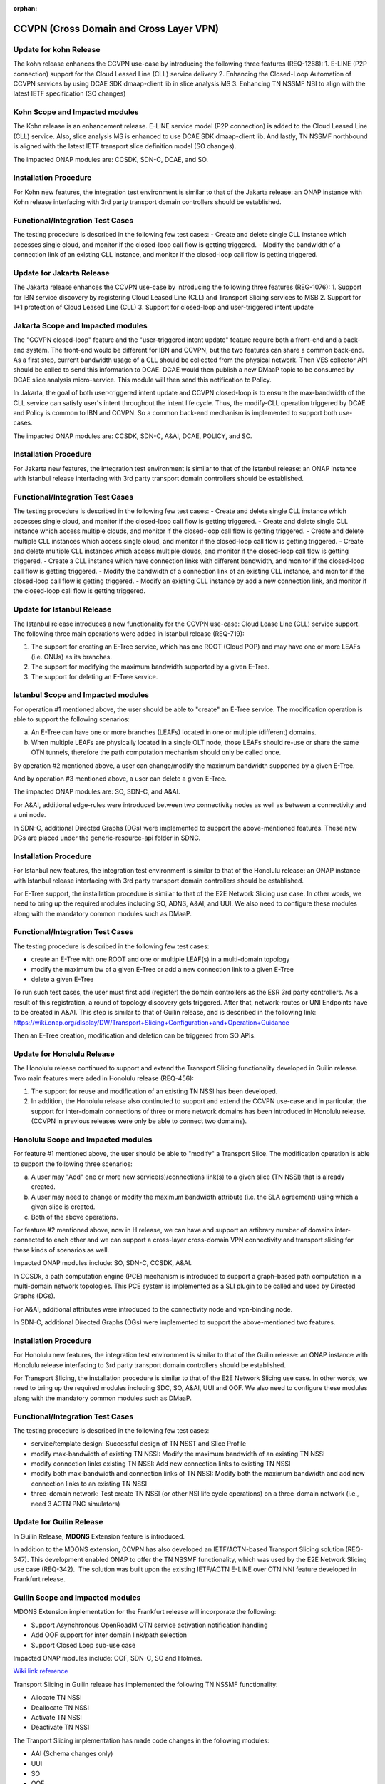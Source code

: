 .. This work is licensed under a Creative Commons Attribution 4.0
   International License. http://creativecommons.org/licenses/by/4.0

.. _docs_ccvpn:

:orphan:

CCVPN (Cross Domain and Cross Layer VPN)
----------------------------------------
Update for kohn Release
~~~~~~~~~~~~~~~~~~~~~~~~~~~

The kohn release enhances the CCVPN use-case by introducing the following three features (REQ-1268):
1. E-LINE (P2P connection) support for the Cloud Leased Line (CLL) service delivery
2. Enhancing the Closed-Loop Automation of CCVPN services by using DCAE SDK dmaap-client lib in slice analysis MS
3. Enhancing TN NSSMF NBI to align with the latest IETF specification (SO changes)

Kohn Scope and Impacted modules
~~~~~~~~~~~~~~~~~~~~~~~~~~~~~~~~~~~~

The Kohn release is an enhancement release. E-LINE service model (P2P connection) is added to the Cloud Leased Line (CLL) service.
Also, slice analysis MS is enhanced to use DCAE SDK dmaap-client lib.
And lastly, TN NSSMF northbound is aligned with the latest IETF transport slice definition model (SO changes).

The impacted ONAP modules are: CCSDK, SDN-C, DCAE, and SO.

Installation Procedure
~~~~~~~~~~~~~~~~~~~~~~

For Kohn new features, the integration test environment is similar to that of
the Jakarta release: an ONAP instance with Kohn release interfacing with 3rd party
transport domain controllers should be established.

Functional/Integration Test Cases
~~~~~~~~~~~~~~~~~~~~~~~~~~~~~~~~~

The testing procedure is described in the following few test cases:
- Create and delete single CLL instance which accesses single cloud, and monitor if the closed-loop call flow is getting triggered.
- Modify the bandwidth of a connection link of an existing CLL instance, and monitor if the closed-loop call flow is getting triggered.


Update for Jakarta Release
~~~~~~~~~~~~~~~~~~~~~~~~~~~

The Jakarta release enhances the CCVPN use-case by introducing the following three features (REG-1076):
1. Support for IBN service discovery by registering Cloud Leased Line (CLL) and Transport Slicing services to MSB
2. Support for 1+1 protection of Cloud Leased Line (CLL)
3. Support for closed-loop and user-triggered intent update

Jakarta Scope and Impacted modules
~~~~~~~~~~~~~~~~~~~~~~~~~~~~~~~~~~~~

The "CCVPN closed-loop" feature and the "user-triggered intent update" feature require both a front-end and a back-end system.
The front-end would be different for IBN and CCVPN, but the two features can share a common back-end.
As a first step, current bandwidth usage of a CLL should be collected from the physical network. Then VES collector API
should be called to send this information to DCAE. DCAE would then publish a new DMaaP topic to be consumed by DCAE slice
analysis micro-service. This module will then send this notification to Policy.

In Jakarta, the goal of both user-triggered intent update and CCVPN closed-loop is to ensure the max-bandwidth of the CLL service
can satisfy user's intent throughout the intent life cycle. Thus, the modify-CLL operation triggered by DCAE and Policy is
common to IBN and CCVPN. So a common back-end mechanism is implemented to support both use-cases.

The impacted ONAP modules are: CCSDK, SDN-C, A&AI, DCAE, POLICY, and SO.

Installation Procedure
~~~~~~~~~~~~~~~~~~~~~~

For Jakarta new features, the integration test environment is similar to that of
the Istanbul release: an ONAP instance with Istanbul release interfacing with 3rd party
transport domain controllers should be established.

Functional/Integration Test Cases
~~~~~~~~~~~~~~~~~~~~~~~~~~~~~~~~~

The testing procedure is described in the following few test cases:
- Create and delete single CLL instance which accesses single cloud, and monitor if the closed-loop call flow is getting triggered.
- Create and delete single CLL instance which access multiple clouds, and monitor if the closed-loop call flow is getting triggered.
- Create and delete multiple CLL instances which access single cloud, and monitor if the closed-loop call flow is getting triggered.
- Create and delete multiple CLL instances which access multiple clouds, and monitor if the closed-loop call flow is getting triggered.
- Create a CLL instance which have connection links with different bandwidth, and monitor if the closed-loop call flow is getting triggered.
- Modify the bandwidth of a connection link of an existing CLL instance, and monitor if the closed-loop call flow is getting triggered.
- Modify an existing CLL instance by add a new connection link, and monitor if the closed-loop call flow is getting triggered.


Update for Istanbul Release
~~~~~~~~~~~~~~~~~~~~~~~~~~~

The Istanbul release introduces a new functionality for the CCVPN use-case:
Cloud Lease Line (CLL) service support. The following three main operations were
added in Istanbul release (REQ-719):

1. The support for creating an E-Tree service, which has one ROOT (Cloud POP) and may have
   one or more LEAFs (i.e. ONUs) as its branches.
2. The support for modifying the maximum bandwidth supported by a given E-Tree.
3. The support for deleting an E-Tree service.

Istanbul Scope and Impacted modules
~~~~~~~~~~~~~~~~~~~~~~~~~~~~~~~~~~~~

For operation #1 mentioned above, the user should be able to "create" an E-Tree service.
The modification operation is able to support the following scenarios:

a. An E-Tree can have one or more branches (LEAFs) located in one or multiple (different)
   domains.
b. When multiple LEAFs are physically located in a single OLT node, those LEAFs
   should re-use or share the same OTN tunnels, therefore the path computation
   mechanism should only be called once.

By operation #2 mentioned above, a user can change/modify the maximum bandwidth supported
by a given E-Tree.

And by operation #3 mentioned above, a user can delete a given E-Tree.

The impacted ONAP modules are: SO, SDN-C, and A&AI.

For A&AI, additional edge-rules were introduced between two connectivity nodes as well as
between a connectivity and a uni node.

In SDN-C, additional Directed Graphs (DGs) were implemented to support the above-mentioned
features. These new DGs are placed under the generic-resource-api folder in SDNC.

Installation Procedure
~~~~~~~~~~~~~~~~~~~~~~

For Istanbul new features, the integration test environment is similar to that of
the Honolulu release: an ONAP instance with Istanbul release interfacing with 3rd party
transport domain controllers should be established.

For E-Tree support, the installation procedure is similar to that of the E2E
Network Slicing use case. In other words, we need to bring up the required modules
including SO, ADNS, A&AI, and UUI. We also need to configure these modules along
with the mandatory common modules such as DMaaP.

Functional/Integration Test Cases
~~~~~~~~~~~~~~~~~~~~~~~~~~~~~~~~~

The testing procedure is described in the following few test cases:

- create an E-Tree with one ROOT and one or multiple LEAF(s) in a multi-domain topology
- modify the maximum bw of a given E-Tree or add a new connection link to a given E-Tree
- delete a given E-Tree

To run such test cases, the user must first add (register) the domain controllers as the ESR
3rd party controllers. As a result of this registration, a round of topology discovery gets
triggered. After that, network-routes or UNI Endpoints have to be created in A&AI. This step
is similar to that of Guilin release, and is described in the following link:
https://wiki.onap.org/display/DW/Transport+Slicing+Configuration+and+Operation+Guidance

Then an E-Tree creation, modification and deletion can be triggered from SO APIs.



Update for Honolulu Release
~~~~~~~~~~~~~~~~~~~~~~~~~~~

The Honolulu release continued to support and extend the Transport Slicing functionality
developed in Guilin release. Two main features were aded in Honolulu release (REQ-456):

1. The support for reuse and modification of an existing TN NSSI has been developed.
2. In addition, the Honolulu release also continuted to support and extend the CCVPN
   use-case and in particular, the support for inter-domain connections of three or
   more network domains has been introduced in Honolulu release. (CCVPN in previous
   releases were only be able to connect two domains).

Honolulu Scope and Impacted modules
~~~~~~~~~~~~~~~~~~~~~~~~~~~~~~~~~~~~

For feature #1 mentioned above, the user should be able to "modify" a Transport Slice.
The modification operation is able to support the following three scenarios:

a. A user may "Add" one or more new service(s)/connections link(s) to a given slice
   (TN NSSI) that is already created.
b. A user may need to change or modify the maximum bandwidth attribute (i.e. the SLA
   agreement) using which a given slice is created.
c. Both of the above operations.

For feature #2 mentioned above, now in H release, we can have and support an artibrary
number of domains inter-connected to each other and we can support a cross-layer
cross-domain VPN connectivity and transport slicing for these kinds of scenarios as well.

Impacted ONAP modules include: SO, SDN-C, CCSDK, A&AI.

In CCSDk, a path computation engine (PCE) mechanism is introduced to support a
graph-based path computation in a multi-domain network topologies. This PCE system is
implemented as a SLI plugin to be called and used by Directed Graphs (DGs).

For A&AI, additional attributes were introduced to the connectivity node and vpn-binding node.

In SDN-C, additional Directed Graphs (DGs) were implemented to support the above-mentioned
two features.

Installation Procedure
~~~~~~~~~~~~~~~~~~~~~~

For Honolulu new features, the integration test environment is similar to that of the Guilin
release: an ONAP instance with Honolulu release interfacing to 3rd party transport domain
controllers should be established.

For Transport Slicing, the installation procedure is similar to that of the E2E
Network Slicing use case. In other words, we need to bring up the required modules
including SDC, SO, A&AI, UUI and OOF. We also need to configure these modules along
with the mandatory common modules such as DMaaP.

Functional/Integration Test Cases
~~~~~~~~~~~~~~~~~~~~~~~~~~~~~~~~~

The testing procedure is described in the following few test cases:

- service/template design: Successful design of TN NSST and Slice Profile
- modify max-bandwidth of existing TN NSSI: Modify the maximum bandwidth of an existing TN NSSI
- modify connection links existing TN NSSI: Add new connection links to existing TN NSSI
- modify both max-bandwidth and connection links of TN NSSI: Modify both the maximum bandwidth and add new connection links to an existing TN NSSI
- three-domain network: Test create TN NSSI (or other NSI life cycle operations) on a three-domain network (i.e., need 3 ACTN PNC simulators)



Update for Guilin Release
~~~~~~~~~~~~~~~~~~~~~~~~~

In Guilin Release, **MDONS** Extension feature is introduced.

In addition to the MDONS extension, CCVPN has also developed an
IETF/ACTN-based Transport Slicing solution (REQ-347). This development
enabled ONAP to offer the TN NSSMF functionality, which was used by
the E2E Network Slicing use case (REQ-342).  The solution was built
upon the existing IETF/ACTN E-LINE over OTN NNI feature developed in Frankfurt release.

Guilin Scope and Impacted modules
~~~~~~~~~~~~~~~~~~~~~~~~~~~~~~~~~~~~
MDONS Extension implementation for the Frankfurt release will incorporate the following:

- Support Asynchronous OpenRoadM OTN service activation notification handling
- Add OOF support for inter domain link/path selection
- Support Closed Loop sub-use case

Impacted ONAP modules include: OOF, SDN-C, SO and Holmes.

`Wiki link reference <https://wiki.onap.org/display/DW/MDONS+Extension+in+R7>`_

Transport Slicing in Guilin release has implemented the following TN NSSMF functionality:

- Allocate TN NSSI
- Deallocate TN NSSI
- Activate TN NSSI
- Deactivate TN NSSI

The Tranport Slicing implementation has made code changes in the following modules:

- AAI (Schema changes only)
- UUI
- SO
- OOF
- SDN-C
- CCSDK
- Modelling

Functional/Integration Test Cases
~~~~~~~~~~~~~~~~~~~~~~~~~~~~~~~~~

For integration test case and description of MDONS extension, refer to this
`following wiki-page <https://wiki.onap.org/display/DW/Integration+Test+Cases+-+MDONS+Extension>`_.

For integration test case and description of Transport Slicing:

- `Guilin Test plan <https://wiki.onap.org/display/DW/CCVPN+-+Transport+Slicing+integration+test+plan+for+Guilin+release>`_
- `Guilin E2E Network Slicing <https://wiki.onap.org/display/DW/E2E+Network+Slicing+Use+Case+in+R7+Guilin>`_

Installation Procedure
~~~~~~~~~~~~~~~~~~~~~~

For MDONS extension, the integration test environment is established to have ONAP instance with Guilin
release interfacing to 3rd party transport domain controllers. One controller
instance manages OpenROADM OTN topology and the other 2 instances manage TAPI
OTN topology. L0 infrastructure and WDM services are pre-provisioned to support
L1 topology discovery and OTN service orchestration from ONAP.

For Transport Slicing, the installation procedure is similar to that of the E2E
Network Slicing use case. In other words, we need to bring up the required modules
including SDC, SO, A&AI, UUI and OOF. We also need to configure these modules along
with the mandatory common modules such as DMaaP.

Testing Procedures
~~~~~~~~~~~~~~~~~~

The testing procedure is described in:

- `Testing procedure for MDONS extension <https://wiki.onap.org/display/DW/Integration+Test+Cases+-+MDONS+Extension>`_
- `Testing procedure for Transport Slicing <https://wiki.onap.org/display/DW/CCVPN+-+Transport+Slicing+integration+test+plan+for+Guilin+release>`_

Update for Frankfurt release
~~~~~~~~~~~~~~~~~~~~~~~~~~~~

In Frankfurt, we introduced two extensions in CCVPN use case. One is E-LINE service over OTN NNI handover, another is the
multi domain optical service which aims to provide end to end layer 1 service.

E-LINE over OTN NNI
~~~~~~~~~~~~~~~~~~~

Description
~~~~~~~~~~~

It is considered a typical scenario for operators to use OTN to interconnect its multiple transport network domains. Hence
the capabilities of orchestrating end-to-end E-LINE services across the domains over OTN is important for ONAP.  When operating
with multiple domains with multi vendor solutions, it is also important to define and use standard and open
interfaces, such as the IETF ACTN-based transport `YANG models <https://tools.ietf.org/html/rfc8345>`_, as the southbound interface
of ONAP, in order to ensure interoperability. The SOTN NNI use-case aims to automate the design, service provision by independent
operational entities within a service provider network by delivering E-Line over OTN orchestration capabilities into ONAP. SOTN NNI
extends upon the CCVPN use-case by incorporating support for L1/L2 network management capabilities leveraging open standards & common
data models.

Frankfurt Scope and Impacted modules
~~~~~~~~~~~~~~~~~~~~~~~~~~~~~~~~~~~~

The Frankfurt demonstration includes L1(OTN) and L2(ETH) Topology discovery from multiple domains controllers with in an operator
and provide VPN service provision in OTN and ETH network.

The ONAP components involved in this use case are: SDC, A&AI, UUI, SO, SDNC, OOF, MSB.

Functional Test Cases
~~~~~~~~~~~~~~~~~~~~~

Usecase specific developments have been realized in SO, OOF, AAI, SDNC and UUI ONAP components..

Testing Procedure
~~~~~~~~~~~~~~~~~
Design time
SOTNVPNInfraService service design in SDC and distribute to AAI and SO.

Run Time:
All operation will be triggered by UUI, including service creation and termination,
link management and topology network display:

- `E-LINE over OTN Inter Domain Test Cases <https://wiki.onap.org/display/DW/E-LINE+over+OTN+Inter+Domain+Test+Cases>`_
- `Testing status <https://wiki.onap.org/display/DW/2%3A+Frankfurt+Release+Integration+Testing+Status>`_

MDONS (Multi-Domain Optical Network Services)
~~~~~~~~~~~~~~~~~~~~~~~~~~~~~~~~~~~~~~~~~~~~~

Overall Description
~~~~~~~~~~~~~~~~~~~

The MDONS use-case aims to automate the design, activation & operations resulting
from an optical transport (L0/L1) service request exchange between service providers and/or independent operational entities within a service provider network by delivering E2E optical orchestration capabilities into ONAP. MDONS extends upon the CCVPN use-case by incorporating support for L0/L1 network management capabilities leveraging open standards & common data models defined by OpenROADM, Transport-API & MEF.

Frankfurt Scope and Impacted modules
~~~~~~~~~~~~~~~~~~~~~~~~~~~~~~~~~~~~

MDONS implementation for the Frankfurt release will incorporate the following:
- Design & modelling of optical services based on MEF L1 subscriber & operator properties
- E2E optical service workflow definitions for service instantiation & deletion
- UI portal with L1 service instantiation templates
- Optical Transport domain management (topology, resource onboarding) through standard models / APIs - OpenROADM, T-API
Impacted ONAP modules include: A&AI, SDC, SDN-C, SO, UUI

References:

- `OpenROADM reference <https://github.com/OpenROADM/OpenROADM_MSA_Public>`_
- `ONF Transport-API (TAPI) <https://github.com/OpenNetworkingFoundation/TAPI>`_
- `MEF <https://wiki.mef.net/display/CESG/MEF+63+-+Subscriber+Layer+1+Service+Attributes>`_

Functional/Integration Test Cases
~~~~~~~~~~~~~~~~~~~~~~~~~~~~~~~~~

For integration test case and description, refer to this following
`wiki-page <https://wiki.onap.org/display/DW/MDONS+Integration+Test+Case>`_.

Installation Procedure
~~~~~~~~~~~~~~~~~~~~~~

The integration test environment is established to have ONAP instance with
Frankfurt release interfacing to 3rd party transport domain controllers.
One controller instance manages OpenROADM OTN topology and the other 2 instances
manage TAPI OTN topology. L0 infrastructure and WDM services are pre-provisioned
to support L1 topology discovery and OTN service orchestration from ONAP.

Testing Procedure
~~~~~~~~~~~~~~~~~

Test environment is described in
`Installation and Test Procedure <https://wiki.onap.org/display/DW/MDONS+Integration+Test+Case>`_.

Update for Dublin release
~~~~~~~~~~~~~~~~~~~~~~~~~

1. Service model optimization

In Dublin release,the design of CCVPN was optimized by having support of List type of Input in SDC.
During onboarding and design phase, one end to end service is created using SDC.
This service is composed of these two kinds of resources:

- VPN resource
- Site resource

See the `Details of Targeted Service Template wiki page <https://wiki.onap.org/display/DW/Details+of+Targeted+Service+Template>`_
for details.

2. Closed Loop in bandwidth adjustment
Simulate alarm at the edge site branch and ONAP will execute close-loop automatically and trigger bandwidth to change higher.

3. Site Change
Site can be add or delete according to the requirements

More information about:

- `CCVPN in Dublin release <https://wiki.onap.org/pages/viewpage.action?pageId=45296665>`_
- `Dublin test cases <https://wiki.onap.org/display/DW/CCVPN+Test+Cases+for+Dublin+Release>`_
- `CCVPN Test Status wiki page <https://wiki.onap.org/display/DW/CCVPN+Test+Status>`_

.. note::
    CCVPN integration testing coversed service design, service creation and
    closed-loop bandwidth adjustments in Dublin release.

    The service termination and service change will continue to be tested in E release.
    During the integration testing, SDC, SO, SDC master branch are used which
    includes the enhanced features for CCVPN use case.

Service used for CCVPN
~~~~~~~~~~~~~~~~~~~~~~

- `SOTNVPNInfraService, SDWANVPNInfraService and SIteService <https://wiki.onap.org/display/DW/CCVPN+Service+Design>`_
- `WanConnectionService (Another way to describe CCVPN in a single service form which based on ONF CIM <https://wiki.onap.org/display/DW/CCVPN+Wan+Connection+Service+Design>`_

Description
~~~~~~~~~~~

Cross-domain, cross-layer VPN (CCVPN) is one of the use cases of the ONAP
Casablanca release. This release demonstrates cross-operator ONAP orchestration
and interoperability with third party SDN controllers and enables cross-domain,
cross-layer and cross-operator service creation and assurance.

The demonstration includes two ONAP instances, one deployed by Vodafone and one
by China Mobile, both of which orchestrate the respective operator underlay OTN
networks and overlay SD-WAN networks and peer to each other for cross-operator
VPN service delivery.

`CCVPN Use Case Wiki Page <https://wiki.onap.org/display/DW/CCVPN%28Cross+Domain+and+Cross+Layer+VPN%29+USE+CASE>`_

The projects covered by this use case include: SDC, A&AI, UUI, SO, SDNC, OOF, Policy, DCAE(Holmes), External API, MSB

How to Use
~~~~~~~~~~

Design time:

- `SOTNVPNInfraService, SDWANVPNInfraService and SIteService service Design steps <https://wiki.onap.org/display/DW/CCVPN+Service+Design>`_
- `WanConnectionService ( Another way to describe CCVPN in a single service form which based on ONF CIM ) <https://wiki.onap.org/display/DW/CCVPN+Wan+Connection+Service+Design>`_

Run Time:

- All operations will be triggered by UUI, including service creation and termination,
  link management and topology network display.


See the `CCVPN Test Guide wiki page <https://wiki.onap.org/display/DW/CCVPN+Test+Guide>`_
for details.

Test Status and Plans
~~~~~~~~~~~~~~~~~~~~~

- `All test case covered by this use case <https://wiki.onap.org/display/DW/CCVPN+Integration+Test+Case>`_
- `Test status <https://wiki.onap.org/display/DW/CCVPN++-Test+Status>`_

Known Issues and Resolutions
~~~~~~~~~~~~~~~~~~~~~~~~~~~~

1) AAI-1923. Link Management, UUI can't delete the link to external onap otn domain.

For the manual steps provided by A&AI team, we should follow the steps as follow
the only way to delete is using the forceDeleteTool shell script in the graphadmin container.
First we will need to find the vertex id, you should be able to get the id by making the following GET request.

GET /aai/v14/network/ext-aai-networks/ext-aai-network/createAndDelete/esr-system-info/test-esr-system-info-id-val-0?format=raw

.. code-block:: JSON

  {

    "results": [
      {
        "id": "20624",
        "node-type": "pserver",
        "url": "/aai/v13/cloud-infrastructure/pservers/pserver/pserverid14503-as988q",
        "properties": {}
      }
    ]
  }


Same goes for the ext-aai-network:

GET /aai/v14/network/ext-aai-networks/ext-aai-network/createAndDelete?format=raw

Retrieve the id from the above output as that will be the vertex id that you want to remove.

Run the following command multiple times for both the esr-system-info and ext-aai-network:

::

  kubectl exec -it $(kubectl get pods -lapp=aai-graphadmin -n onap --template 'range .items.metadata.name"\n"end' | head -1) -n onap gosu aaiadmin /opt/app/aai-graphadmin/scripts/forceDeleteTool.sh -action DELETE_NODE -userId YOUR_ID_ANY_VALUE -vertexId VERTEX_ID

From the above, remove the YOUR_ID_ANY_VALUE and VERTEX_ID with your info.

2) SDC-1955. Site service Distribution

To overcome the Service distribution, the SO catalog has to be populated with the model information of the services and resources.
a) Refering to the Csar that is generated in the SDC designed as per the details mentioned in the below link: https://wiki.onap.org/display/DW/CCVPN+Service+Design
b) Download the Csar from SDC thus generated.
c) copy the csar to SO sdc controller pod and bpmn pod

.. code-block:: bash

  kubectl -n onap get pod|grep so
  kubectl -n onap exec -it dev-so-so-sdc-controller-c949f5fbd-qhfbl  /bin/sh
  mkdir null/ASDC
  mkdir null/ASDC/1
  kubectl -n onap cp service-Sdwanvpninfraservice-csar.csar  dev-so-so-bpmn-infra-58796498cf-6pzmz:null/ASDC/1/service-Sdwanvpninfraservice-csar.csar
  kubectl -n onap cp service-Sdwanvpninfraservice-csar.csar  dev-so-so-bpmn-infra-58796498cf-6pzmz:ASDC/1/service-Sdwanvpninfraservice-csar.csar

d) populate model information to SO db: the db script example can be seen in
   https://wiki.onap.org/display/DW/Manual+steps+for+CCVPN+Integration+Testing

The same would also be applicable for the integration of the client to create the service and get the details.
Currently the testing has been performed using the postman calls to the corresponding APIs.

3) SDC-1955 & SDC-1958. Site service parsing Error

UUI: stored the csar which created based on beijing release under a fixed directory, If site servive can't parsed by SDC tosca parser, UUI will parse this default csar and get the input parameter
a) Make an available csar file for CCVPN use case.
b) Replace uuid of available files with what existing in SDC.
c) Put available csar files in UUI local path (/home/uui).

4) SO docker branch 1.3.5 has fixes for the issues 1SO-1248

After SDC distribution success, copy all csar files from so-sdc-controller:

- connect to so-sdc-controller ( eg: kubectl.exe exec -it -n onap dev-so-so-sdc-controller-77df99bbc9-stqdz /bin/sh )
- find out all csar files ( eg: find / -name "\*.csar" ), the csar files should
  be in this path: /app/null/ASDC/ ( eg: /app/null/ASDC/1/service-Sotnvpninfraservice-csar.csar )
- exit from the so-sdc-controller ( eg: exit )
- copy all csar files to local derectory ( eg: kubectl.exe cp onap/dev-so-so-sdc-controller-6dfdbff76c-64nf9:/app/null/ASDC/tmp/service-DemoService-csar.csar service-DemoService-csar.csar -c so-sdc-controller )

Copy csar files, which got from so-sdc-controller, to so-bpmn-infra:

- connect to so-bpmn-infra ( eg: kubectl.exe -n onap exec -it dev-so-so-bpmn-infra-54db5cd955-h7f5s -c so-bpmn-infra /bin/sh )
- check the /app/ASDC directory, if doesn't exist, create it ( eg: mkdir /app/ASDC -p )
- exit from the so-bpmn-infra ( eg: exit )
- copy all csar files to so-bpmn-infra ( eg: kubectl.exe cp service-Siteservice-csar.csar onap/dev-so-so-bpmn-infra-54db5cd955-h7f5s:/app/ASDC/1/service-Siteservice-csar.csar )
